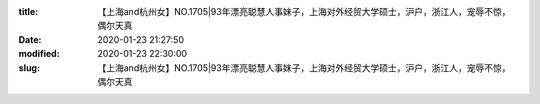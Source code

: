 
:title: 【上海and杭州女】NO.1705|93年漂亮聪慧人事妹子，上海对外经贸大学硕士，沪户，浙江人，宠辱不惊，偶尔天真
:date: 2020-01-23 21:27:50
:modified: 2020-01-23 22:30:00
:slug: 【上海and杭州女】NO.1705|93年漂亮聪慧人事妹子，上海对外经贸大学硕士，沪户，浙江人，宠辱不惊，偶尔天真


.. raw:: html
    :file: html/【上海and杭州女】NO.1705|93年漂亮聪慧人事妹子，上海对外经贸大学硕士，沪户，浙江人，宠辱不惊，偶尔天真.html
